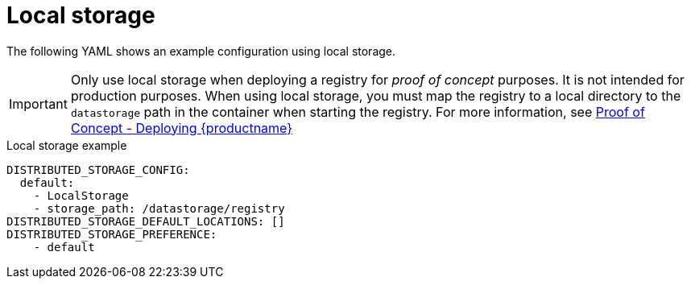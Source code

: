 :_content-type: CONCEPT
[id="config-fields-storage-local"]
= Local storage

The following YAML shows an example configuration using local storage. 

[IMPORTANT]
====
Only use local storage when deploying a registry for _proof of concept_ purposes. It is not intended for production purposes. When using local storage, you must map the registry to a local directory to the `datastorage` path in the container when starting the registry. For more information, see link:https://docs.redhat.com/en/documentation/red_hat_quay/{producty}/html/proof_of_concept_-_deploying_red_hat_quay[Proof of Concept - Deploying {productname}]
====

.Local storage example
[source,yaml]
----
DISTRIBUTED_STORAGE_CONFIG:
  default:
    - LocalStorage
    - storage_path: /datastorage/registry
DISTRIBUTED_STORAGE_DEFAULT_LOCATIONS: []
DISTRIBUTED_STORAGE_PREFERENCE:
    - default
----
